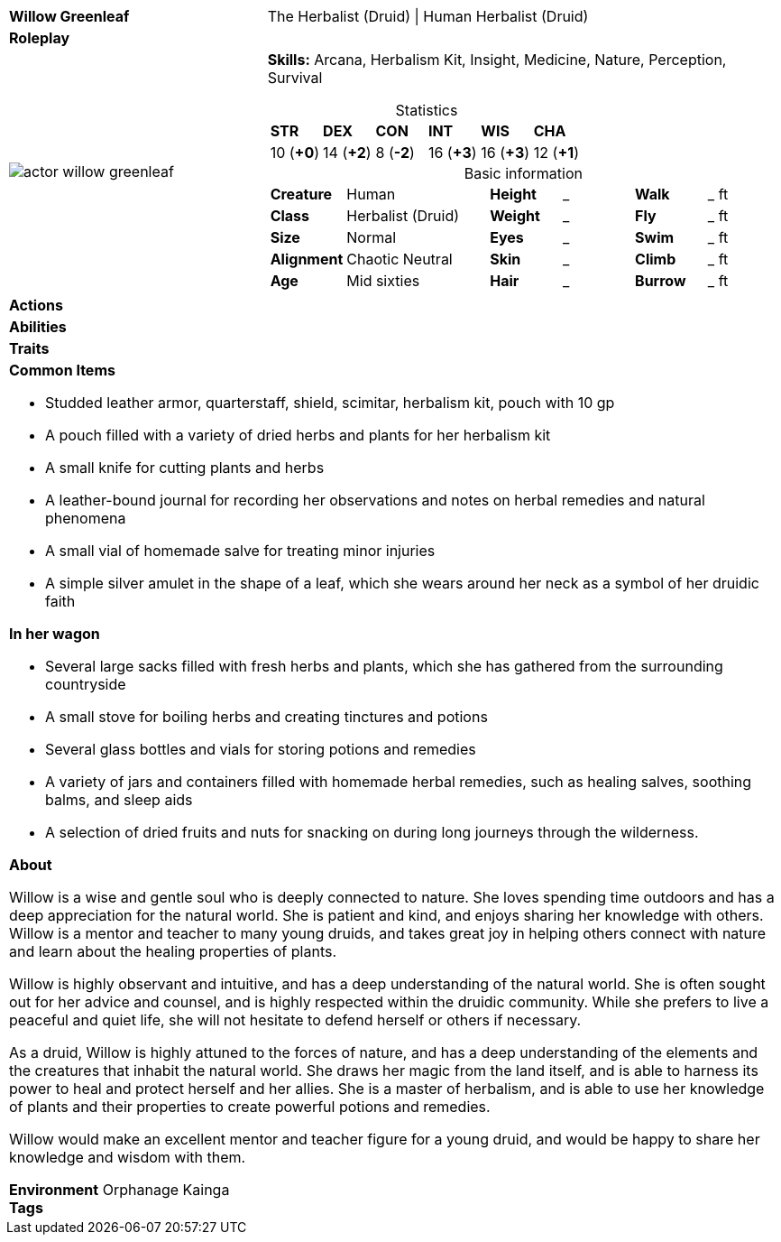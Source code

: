 ifndef::rootdir[]
:rootdir: ../..
endif::[]
[cols="2a,4a",grid=rows]
|===
| [big]#*Willow Greenleaf*#
| [small]#The Herbalist (Druid) \| Human Herbalist (Druid)#

| *Roleplay*
|


| image::{rootdir}/assets/images/actor_willow_greenleaf.jpg[]
|
*Skills:* Arcana, Herbalism Kit, Insight, Medicine, Nature, Perception, Survival

[cols="1,1,1,1,1,1",grid=rows,frame=none,caption="",title="Statistics"]
!===
^! *STR*     ^! *DEX*     ^! *CON*     ^! *INT*     ^! *WIS*     ^! *CHA*
^! 10 (*+0*) ^! 14 (*+2*) ^!  8 (*-2*) ^! 16 (*+3*) ^! 16 (*+3*) ^! 12 (*+1*)
!===

[cols="1,2,1,1,1,1",grid=none,frame=none,caption="",title="Basic information"]
!===
>! *Creature* ! Human
>! *Height* ! _
>! *Walk* ! _ ft

>! *Class* ! Herbalist (Druid)
>! *Weight* ! _
>! *Fly* ! _ ft

>! *Size* ! Normal
>! *Eyes* ! _
>! *Swim* ! _ ft

>! *Alignment* ! Chaotic Neutral
>! *Skin* ! _
>! *Climb* ! _ ft

>! *Age* ! Mid sixties
>! *Hair* ! _
>! *Burrow* ! _ ft
!===

| *Actions* | 


| *Abilities* | 


| *Traits* |


2+|
*Common Items*

* Studded leather armor, quarterstaff, shield, scimitar, herbalism kit, pouch with 10 gp
* A pouch filled with a variety of dried herbs and plants for her herbalism kit
* A small knife for cutting plants and herbs
* A leather-bound journal for recording her observations and notes on herbal remedies and natural phenomena
* A small vial of homemade salve for treating minor injuries
* A simple silver amulet in the shape of a leaf, which she wears around her neck as a symbol of her druidic faith

*In her wagon*

* Several large sacks filled with fresh herbs and plants, which she has gathered from the surrounding countryside
* A small stove for boiling herbs and creating tinctures and potions
* Several glass bottles and vials for storing potions and remedies
* A variety of jars and containers filled with homemade herbal remedies, such as healing salves, soothing balms, and sleep aids
* A selection of dried fruits and nuts for snacking on during long journeys through the wilderness.

*About*

Willow is a wise and gentle soul who is deeply connected to nature. She loves spending time outdoors and has a deep appreciation for the natural world. She is patient and kind, and enjoys sharing her knowledge with others. Willow is a mentor and teacher to many young druids, and takes great joy in helping others connect with nature and learn about the healing properties of plants.

Willow is highly observant and intuitive, and has a deep understanding of the natural world. She is often sought out for her advice and counsel, and is highly respected within the druidic community. While she prefers to live a peaceful and quiet life, she will not hesitate to defend herself or others if necessary.

As a druid, Willow is highly attuned to the forces of nature, and has a deep understanding of the elements and the creatures that inhabit the natural world. She draws her magic from the land itself, and is able to harness its power to heal and protect herself and her allies. She is a master of herbalism, and is able to use her knowledge of plants and their properties to create powerful potions and remedies.

Willow would make an excellent mentor and teacher figure for a young druid, and would be happy to share her knowledge and wisdom with them.

*Environment* Orphanage Kainga +
*Tags*
|===
